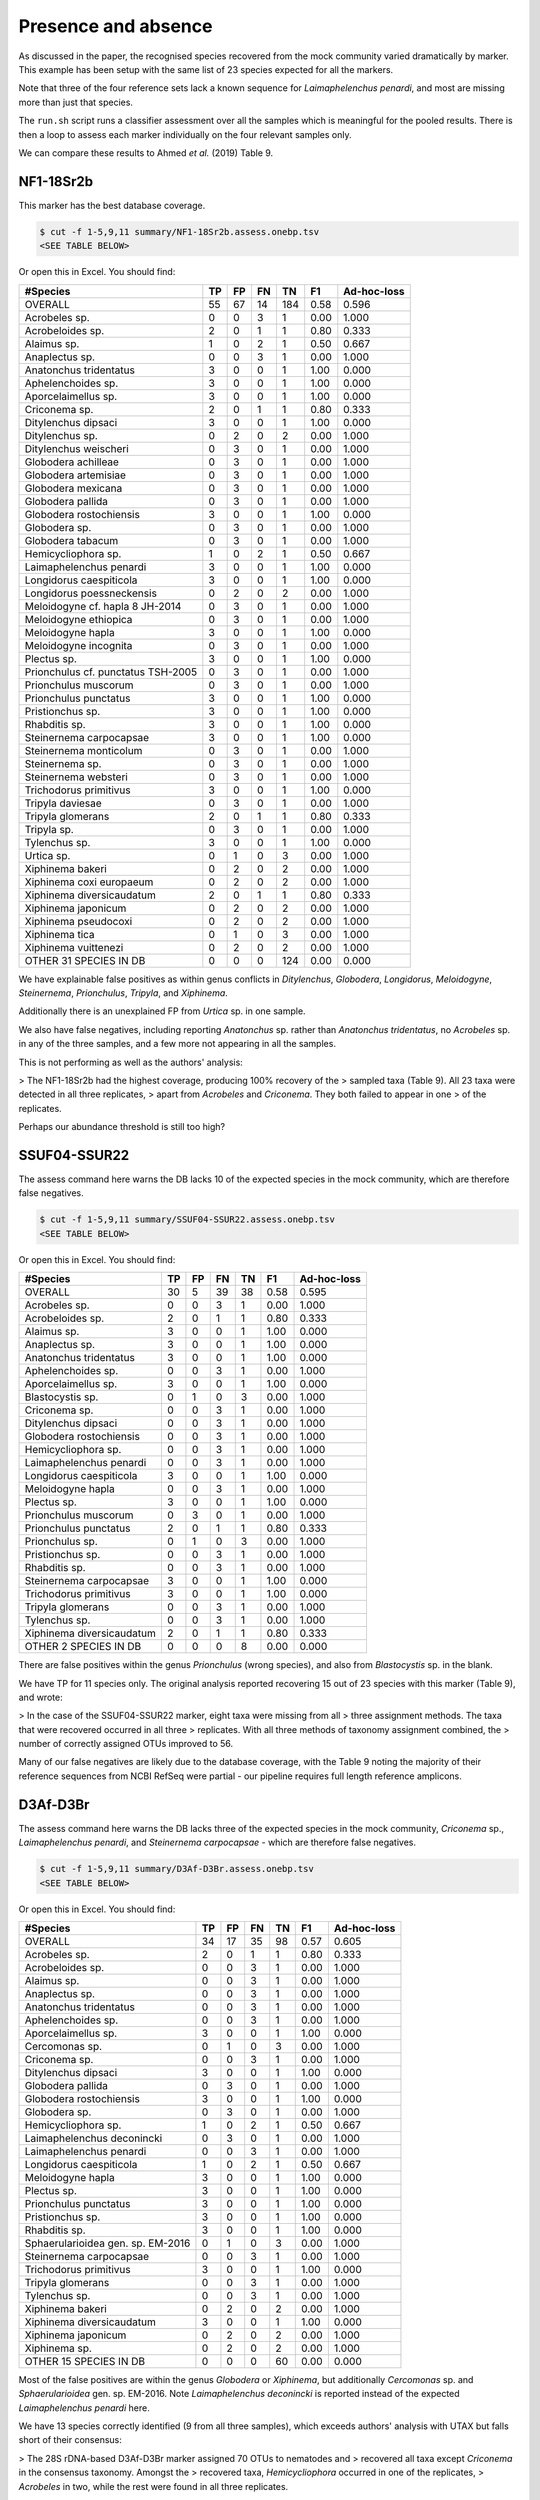 Presence and absence
====================

As discussed in the paper, the recognised species recovered from the mock
community varied dramatically by marker. This example has been setup with
the same list of 23 species expected for all the markers.

Note that three of the four reference sets lack a known sequence for
*Laimaphelenchus penardi*, and most are missing more than just that species.

The ``run.sh`` script runs a classifier assessment over all the samples which
is meaningful for the pooled results. There is then a loop to assess each
marker individually on the four relevant samples only.

We can compare these results to Ahmed *et al.* (2019) Table 9.

NF1-18Sr2b
----------

This marker has the best database coverage.

.. code:: console

    $ cut -f 1-5,9,11 summary/NF1-18Sr2b.assess.onebp.tsv
    <SEE TABLE BELOW>

Or open this in Excel. You should find:

================================== == == == === ==== ===========
#Species                           TP FP FN TN  F1   Ad-hoc-loss
================================== == == == === ==== ===========
OVERALL                            55 67 14 184 0.58 0.596
Acrobeles sp.                      0  0  3  1   0.00 1.000
Acrobeloides sp.                   2  0  1  1   0.80 0.333
Alaimus sp.                        1  0  2  1   0.50 0.667
Anaplectus sp.                     0  0  3  1   0.00 1.000
Anatonchus tridentatus             3  0  0  1   1.00 0.000
Aphelenchoides sp.                 3  0  0  1   1.00 0.000
Aporcelaimellus sp.                3  0  0  1   1.00 0.000
Criconema sp.                      2  0  1  1   0.80 0.333
Ditylenchus dipsaci                3  0  0  1   1.00 0.000
Ditylenchus sp.                    0  2  0  2   0.00 1.000
Ditylenchus weischeri              0  3  0  1   0.00 1.000
Globodera achilleae                0  3  0  1   0.00 1.000
Globodera artemisiae               0  3  0  1   0.00 1.000
Globodera mexicana                 0  3  0  1   0.00 1.000
Globodera pallida                  0  3  0  1   0.00 1.000
Globodera rostochiensis            3  0  0  1   1.00 0.000
Globodera sp.                      0  3  0  1   0.00 1.000
Globodera tabacum                  0  3  0  1   0.00 1.000
Hemicycliophora sp.                1  0  2  1   0.50 0.667
Laimaphelenchus penardi            3  0  0  1   1.00 0.000
Longidorus caespiticola            3  0  0  1   1.00 0.000
Longidorus poessneckensis          0  2  0  2   0.00 1.000
Meloidogyne cf. hapla 8 JH-2014    0  3  0  1   0.00 1.000
Meloidogyne ethiopica              0  3  0  1   0.00 1.000
Meloidogyne hapla                  3  0  0  1   1.00 0.000
Meloidogyne incognita              0  3  0  1   0.00 1.000
Plectus sp.                        3  0  0  1   1.00 0.000
Prionchulus cf. punctatus TSH-2005 0  3  0  1   0.00 1.000
Prionchulus muscorum               0  3  0  1   0.00 1.000
Prionchulus punctatus              3  0  0  1   1.00 0.000
Pristionchus sp.                   3  0  0  1   1.00 0.000
Rhabditis sp.                      3  0  0  1   1.00 0.000
Steinernema carpocapsae            3  0  0  1   1.00 0.000
Steinernema monticolum             0  3  0  1   0.00 1.000
Steinernema sp.                    0  3  0  1   0.00 1.000
Steinernema websteri               0  3  0  1   0.00 1.000
Trichodorus primitivus             3  0  0  1   1.00 0.000
Tripyla daviesae                   0  3  0  1   0.00 1.000
Tripyla glomerans                  2  0  1  1   0.80 0.333
Tripyla sp.                        0  3  0  1   0.00 1.000
Tylenchus sp.                      3  0  0  1   1.00 0.000
Urtica sp.                         0  1  0  3   0.00 1.000
Xiphinema bakeri                   0  2  0  2   0.00 1.000
Xiphinema coxi europaeum           0  2  0  2   0.00 1.000
Xiphinema diversicaudatum          2  0  1  1   0.80 0.333
Xiphinema japonicum                0  2  0  2   0.00 1.000
Xiphinema pseudocoxi               0  2  0  2   0.00 1.000
Xiphinema tica                     0  1  0  3   0.00 1.000
Xiphinema vuittenezi               0  2  0  2   0.00 1.000
OTHER 31 SPECIES IN DB             0  0  0  124 0.00 0.000
================================== == == == === ==== ===========

We have explainable false positives as within genus conflicts in
*Ditylenchus*, *Globodera*, *Longidorus*, *Meloidogyne*, *Steinernema*,
*Prionchulus*, *Tripyla*, and *Xiphinema*.

Additionally there is an unexplained FP from *Urtica* sp. in one sample.

We also have false negatives, including reporting *Anatonchus* sp. rather than
*Anatonchus tridentatus*, no *Acrobeles* sp. in any of the three samples, and
a few more not appearing in all the samples.

This is not performing as well as the authors' analysis:

> The NF1-18Sr2b had the highest coverage, producing 100% recovery of the
> sampled taxa (Table 9). All 23 taxa were detected in all three replicates,
> apart from *Acrobeles* and *Criconema*. They both failed to appear in one
> of the replicates.

Perhaps our abundance threshold is still too high?

SSUF04-SSUR22
-------------

The assess command here warns the DB lacks 10 of the expected species in
the mock community, which are therefore false negatives.

.. code:: console

    $ cut -f 1-5,9,11 summary/SSUF04-SSUR22.assess.onebp.tsv
    <SEE TABLE BELOW>

Or open this in Excel. You should find:

========================= == == == == ==== ===========
#Species                  TP FP FN TN F1   Ad-hoc-loss
========================= == == == == ==== ===========
OVERALL                   30 5  39 38 0.58 0.595
Acrobeles sp.             0  0  3  1  0.00 1.000
Acrobeloides sp.          2  0  1  1  0.80 0.333
Alaimus sp.               3  0  0  1  1.00 0.000
Anaplectus sp.            3  0  0  1  1.00 0.000
Anatonchus tridentatus    3  0  0  1  1.00 0.000
Aphelenchoides sp.        0  0  3  1  0.00 1.000
Aporcelaimellus sp.       3  0  0  1  1.00 0.000
Blastocystis sp.          0  1  0  3  0.00 1.000
Criconema sp.             0  0  3  1  0.00 1.000
Ditylenchus dipsaci       0  0  3  1  0.00 1.000
Globodera rostochiensis   0  0  3  1  0.00 1.000
Hemicycliophora sp.       0  0  3  1  0.00 1.000
Laimaphelenchus penardi   0  0  3  1  0.00 1.000
Longidorus caespiticola   3  0  0  1  1.00 0.000
Meloidogyne hapla         0  0  3  1  0.00 1.000
Plectus sp.               3  0  0  1  1.00 0.000
Prionchulus muscorum      0  3  0  1  0.00 1.000
Prionchulus punctatus     2  0  1  1  0.80 0.333
Prionchulus sp.           0  1  0  3  0.00 1.000
Pristionchus sp.          0  0  3  1  0.00 1.000
Rhabditis sp.             0  0  3  1  0.00 1.000
Steinernema carpocapsae   3  0  0  1  1.00 0.000
Trichodorus primitivus    3  0  0  1  1.00 0.000
Tripyla glomerans         0  0  3  1  0.00 1.000
Tylenchus sp.             0  0  3  1  0.00 1.000
Xiphinema diversicaudatum 2  0  1  1  0.80 0.333
OTHER 2 SPECIES IN DB     0  0  0  8  0.00 0.000
========================= == == == == ==== ===========

There are false positives within the genus *Prionchulus* (wrong species), and
also from *Blastocystis* sp. in the blank.

We have TP for 11 species only. The original analysis reported recovering 15
out of 23 species with this marker (Table 9), and wrote:

> In the case of the SSUF04-SSUR22 marker, eight taxa were missing from all
> three assignment methods. The taxa that were recovered occurred in all three
> replicates. With all three methods of taxonomy assignment combined, the
> number of correctly assigned OTUs improved to 56.

Many of our false negatives are likely due to the database coverage, with
the Table 9 noting the majority of their reference sequences from NCBI RefSeq
were partial - our pipeline requires full length reference amplicons.

D3Af-D3Br
---------

The assess command here warns the DB lacks three of the expected species in
the mock community, *Criconema* sp., *Laimaphelenchus penardi*, and
*Steinernema carpocapsae* - which are therefore false negatives.

.. code:: console

    $ cut -f 1-5,9,11 summary/D3Af-D3Br.assess.onebp.tsv
    <SEE TABLE BELOW>

Or open this in Excel. You should find:

================================= == == == == ==== ===========
#Species                          TP FP FN TN F1   Ad-hoc-loss
================================= == == == == ==== ===========
OVERALL                           34 17 35 98 0.57 0.605
Acrobeles sp.                     2  0  1  1  0.80 0.333
Acrobeloides sp.                  0  0  3  1  0.00 1.000
Alaimus sp.                       0  0  3  1  0.00 1.000
Anaplectus sp.                    0  0  3  1  0.00 1.000
Anatonchus tridentatus            0  0  3  1  0.00 1.000
Aphelenchoides sp.                0  0  3  1  0.00 1.000
Aporcelaimellus sp.               3  0  0  1  1.00 0.000
Cercomonas sp.                    0  1  0  3  0.00 1.000
Criconema sp.                     0  0  3  1  0.00 1.000
Ditylenchus dipsaci               3  0  0  1  1.00 0.000
Globodera pallida                 0  3  0  1  0.00 1.000
Globodera rostochiensis           3  0  0  1  1.00 0.000
Globodera sp.                     0  3  0  1  0.00 1.000
Hemicycliophora sp.               1  0  2  1  0.50 0.667
Laimaphelenchus deconincki        0  3  0  1  0.00 1.000
Laimaphelenchus penardi           0  0  3  1  0.00 1.000
Longidorus caespiticola           1  0  2  1  0.50 0.667
Meloidogyne hapla                 3  0  0  1  1.00 0.000
Plectus sp.                       3  0  0  1  1.00 0.000
Prionchulus punctatus             3  0  0  1  1.00 0.000
Pristionchus sp.                  3  0  0  1  1.00 0.000
Rhabditis sp.                     3  0  0  1  1.00 0.000
Sphaerularioidea gen. sp. EM-2016 0  1  0  3  0.00 1.000
Steinernema carpocapsae           0  0  3  1  0.00 1.000
Trichodorus primitivus            3  0  0  1  1.00 0.000
Tripyla glomerans                 0  0  3  1  0.00 1.000
Tylenchus sp.                     0  0  3  1  0.00 1.000
Xiphinema bakeri                  0  2  0  2  0.00 1.000
Xiphinema diversicaudatum         3  0  0  1  1.00 0.000
Xiphinema japonicum               0  2  0  2  0.00 1.000
Xiphinema sp.                     0  2  0  2  0.00 1.000
OTHER 15 SPECIES IN DB            0  0  0  60 0.00 0.000
================================= == == == == ==== ===========

Most of the false positives are within the genus *Globodera* or *Xiphinema*,
but additionally *Cercomonas* sp. and *Sphaerularioidea* gen. sp. EM-2016.
Note *Laimaphelenchus deconincki* is reported instead of the expected
*Laimaphelenchus penardi* here.

We have 13 species correctly identified (9 from all three samples), which
exceeds authors' analysis with UTAX but falls short of their consensus:

> The 28S rDNA-based D3Af-D3Br marker assigned 70 OTUs to nematodes and
> recovered all taxa except *Criconema* in the consensus taxonomy. Amongst the
> recovered taxa, *Hemicycliophora* occurred in one of the replicates,
> *Acrobeles* in two, while the rest were found in all three replicates.

JB3-JB5GED
----------

The assess command here warns the DB lacks 20 of the expected species in the
mock community, which puts the results into perspective:

.. code:: console

    $ cut -f 1-5,9,11 summary/JB3-JB5GED.assess.onebp.tsv
    <SEE TABLE BELOW>

Or open this in Excel. You should find:

========================= == == == == ==== ===========
#Species                  TP FP FN TN F1   Ad-hoc-loss
========================= == == == == ==== ===========
OVERALL                   9  3  60 24 0.22 0.875
Acrobeles sp.             0  0  3  1  0.00 1.000
Acrobeloides sp.          0  0  3  1  0.00 1.000
Alaimus sp.               0  0  3  1  0.00 1.000
Anaplectus sp.            0  0  3  1  0.00 1.000
Anatonchus tridentatus    0  0  3  1  0.00 1.000
Aphelenchoides sp.        0  0  3  1  0.00 1.000
Aporcelaimellus sp.       0  0  3  1  0.00 1.000
Criconema sp.             0  0  3  1  0.00 1.000
Ditylenchus dipsaci       0  0  3  1  0.00 1.000
Globodera rostochiensis   3  0  0  1  1.00 0.000
Hemicycliophora sp.       0  0  3  1  0.00 1.000
Laimaphelenchus penardi   0  0  3  1  0.00 1.000
Longidorus caespiticola   0  0  3  1  0.00 1.000
Meloidogyne hapla         3  0  0  1  1.00 0.000
Plectus sp.               0  0  3  1  0.00 1.000
Prionchulus punctatus     0  0  3  1  0.00 1.000
Pristionchus sp.          0  0  3  1  0.00 1.000
Rhabditis sp.             0  0  3  1  0.00 1.000
Steinernema abbasi        0  3  0  1  0.00 1.000
Steinernema carpocapsae   3  0  0  1  1.00 0.000
Trichodorus primitivus    0  0  3  1  0.00 1.000
Tripyla glomerans         0  0  3  1  0.00 1.000
Tylenchus sp.             0  0  3  1  0.00 1.000
Xiphinema diversicaudatum 0  0  3  1  0.00 1.000
========================= == == == == ==== ===========

This has performed perfectly on *Meloidogyne hapla*, *Globodera rostochiensis*,
and *Steinernema carpocapsae* - although we also get false positive matches to
sister species *Steinernema abbasi*.

This is better than the authors analysis, which did not find *Globodera*:

> For the COI-based JB3-JB5GED marker, even the consensus taxonomy drawn from
> all three assignment methods could only recover two taxa, namely Meloidogyne
> and Steinernema.

Pooled
------

The pipeline is setup to assess the pooled results expecting all 23 species in
each mock community, regardless of which marker was being sequenced. i.e. This
is handicapped by adding up to 9 false negatives per species.

.. code:: console

    $ cut -f 1-5,9,11 summary/pooled.assess.onebp.tsv
    <SEE TABLE BELOW>

Or open this in Excel. You should find:

================================== === == === ==== ==== ===========
#Species                           TP  FP FN  TN   F1   Ad-hoc-loss
================================== === == === ==== ==== ===========
OVERALL                            128 92 148 1136 0.52 0.652
Acrobeles sp.                      2   0  10  4    0.29 0.833
Acrobeloides sp.                   4   0  8   4    0.50 0.667
Alaimus sp.                        4   0  8   4    0.50 0.667
Anaplectus sp.                     3   0  9   4    0.40 0.750
Anatonchus tridentatus             6   0  6   4    0.67 0.500
Aphelenchoides sp.                 3   0  9   4    0.40 0.750
Aporcelaimellus sp.                9   0  3   4    0.86 0.250
Blastocystis sp.                   0   1  0   15   0.00 1.000
Cercomonas sp.                     0   1  0   15   0.00 1.000
Criconema sp.                      2   0  10  4    0.29 0.833
Ditylenchus dipsaci                6   0  6   4    0.67 0.500
Ditylenchus sp.                    0   2  0   14   0.00 1.000
Ditylenchus weischeri              0   3  0   13   0.00 1.000
Globodera achilleae                0   3  0   13   0.00 1.000
Globodera artemisiae               0   3  0   13   0.00 1.000
Globodera mexicana                 0   3  0   13   0.00 1.000
Globodera pallida                  0   6  0   10   0.00 1.000
Globodera rostochiensis            9   0  3   4    0.86 0.250
Globodera sp.                      0   6  0   10   0.00 1.000
Globodera tabacum                  0   3  0   13   0.00 1.000
Hemicycliophora sp.                2   0  10  4    0.29 0.833
Laimaphelenchus deconincki         0   3  0   13   0.00 1.000
Laimaphelenchus penardi            3   0  9   4    0.40 0.750
Longidorus caespiticola            7   0  5   4    0.74 0.417
Longidorus poessneckensis          0   2  0   14   0.00 1.000
Meloidogyne cf. hapla 8 JH-2014    0   3  0   13   0.00 1.000
Meloidogyne ethiopica              0   3  0   13   0.00 1.000
Meloidogyne hapla                  9   0  3   4    0.86 0.250
Meloidogyne incognita              0   3  0   13   0.00 1.000
Plectus sp.                        9   0  3   4    0.86 0.250
Prionchulus cf. punctatus TSH-2005 0   3  0   13   0.00 1.000
Prionchulus muscorum               0   6  0   10   0.00 1.000
Prionchulus punctatus              8   0  4   4    0.80 0.333
Prionchulus sp.                    0   1  0   15   0.00 1.000
Pristionchus sp.                   6   0  6   4    0.67 0.500
Rhabditis sp.                      6   0  6   4    0.67 0.500
Sphaerularioidea gen. sp. EM-2016  0   1  0   15   0.00 1.000
Steinernema abbasi                 0   3  0   13   0.00 1.000
Steinernema carpocapsae            9   0  3   4    0.86 0.250
Steinernema monticolum             0   3  0   13   0.00 1.000
Steinernema sp.                    0   3  0   13   0.00 1.000
Steinernema websteri               0   3  0   13   0.00 1.000
Trichodorus primitivus             9   0  3   4    0.86 0.250
Tripyla daviesae                   0   3  0   13   0.00 1.000
Tripyla glomerans                  2   0  10  4    0.29 0.833
Tripyla sp.                        0   3  0   13   0.00 1.000
Tylenchus sp.                      3   0  9   4    0.40 0.750
Urtica sp.                         0   1  0   15   0.00 1.000
Xiphinema bakeri                   0   4  0   12   0.00 1.000
Xiphinema coxi europaeum           0   2  0   14   0.00 1.000
Xiphinema diversicaudatum          7   0  5   4    0.74 0.417
Xiphinema japonicum                0   4  0   12   0.00 1.000
Xiphinema pseudocoxi               0   2  0   14   0.00 1.000
Xiphinema sp.                      0   2  0   14   0.00 1.000
Xiphinema tica                     0   1  0   15   0.00 1.000
Xiphinema vuittenezi               0   2  0   14   0.00 1.000
OTHER 38 SPECIES IN DB             0   0  0   608  0.00 0.000
================================== === == === ==== ==== ===========

As expected from the per-marker results, the false positives are largely due
to species level difficulties within the genera including *Globodera*,
*Steinernema*, and *Xiphinema*.

While many of the number of false negatives may be down to database coverage,
it would also be worth exploring further dropping the minimum abundance
threshold.
